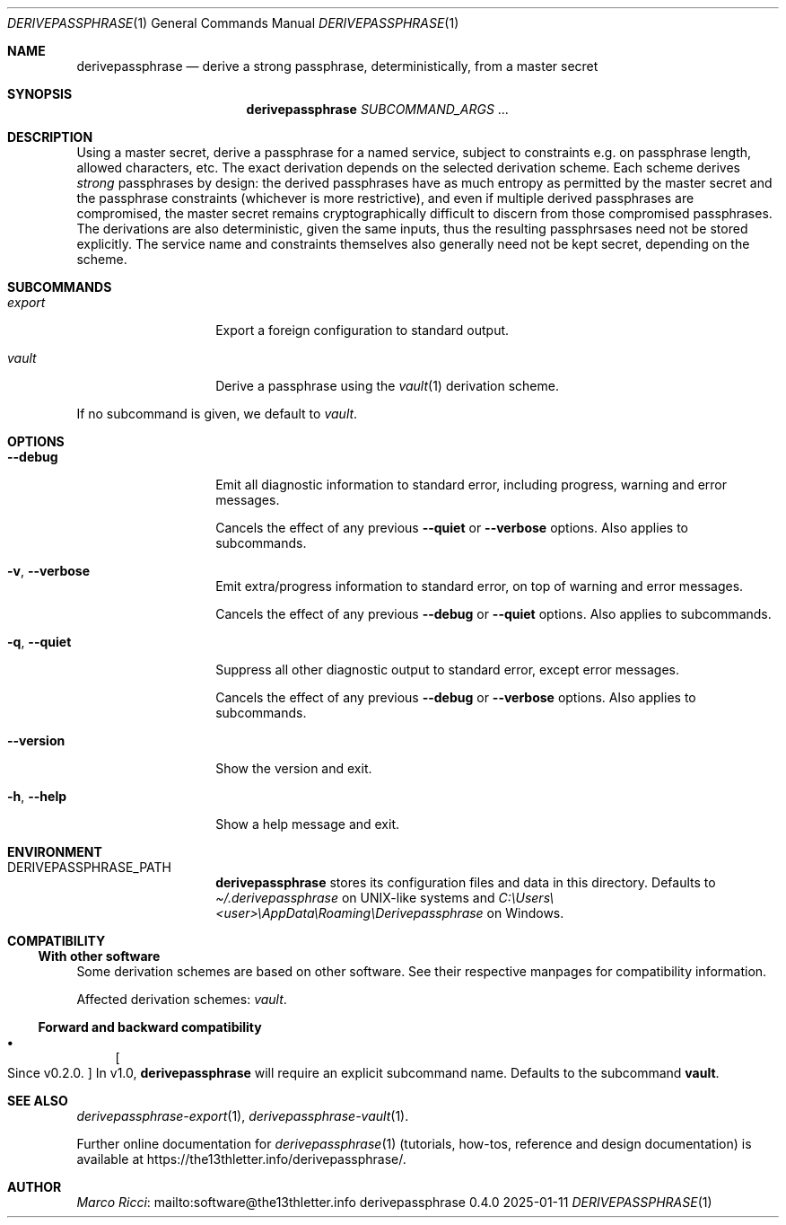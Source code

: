 .Dd 2025-01-11
.Dt DERIVEPASSPHRASE 1
.Os derivepassphrase 0.4.0
.
.Sh NAME
.
.Nm derivepassphrase
.Nd derive a strong passphrase, deterministically, from a master secret
.
.Sh SYNOPSIS
.
.Bd -ragged
.Nm derivepassphrase
.Ar SUBCOMMAND_ARGS No .\|.\|.
.Ed
.
.Sh DESCRIPTION
.
Using a master secret, derive a passphrase for a named service, subject to
constraints e.g.\& on passphrase length, allowed characters, etc.
The exact derivation depends on the selected derivation scheme.
Each scheme derives
.Em strong
passphrases by design:
the derived passphrases have as much entropy as permitted by the master secret
and the passphrase constraints
.Pq whichever is more restrictive ,
and even if multiple derived passphrases are compromised, the master secret
remains cryptographically difficult to discern from those compromised
passphrases.
The derivations are also deterministic, given the same inputs, thus the
resulting passphrsases need not be stored explicitly.
The service name and constraints themselves also generally need not be kept
secret, depending on the scheme.
.
.Sh SUBCOMMANDS
.
.Bl -tag -width ".Fl p , \-phrase"
.
.It Ar export
Export a foreign configuration to standard output.
.
.It Ar vault
Derive a passphrase using the
.Xr vault 1
derivation scheme.
.
.El
.Pp
.
If no subcommand is given, we default to
.Ar vault .
.
.Sh OPTIONS
.
.Bl -tag -width ".Fl p , \-phrase"
.
.It Fl \-debug
Emit all diagnostic information to standard error, including progress,
warning and error messages.
.Pp
.
Cancels the effect of any previous
.Fl \-quiet
or
.Fl \-verbose
options.
Also applies to subcommands.
.
.It Fl v , \-verbose
Emit extra/progress information to standard error, on top of warning and
error messages.
.Pp
.
Cancels the effect of any previous
.Fl \-debug
or
.Fl \-quiet
options.
Also applies to subcommands.
.
.It Fl q , \-quiet
Suppress all other diagnostic output to standard error, except error
messages.
.Pp
.
Cancels the effect of any previous
.Fl \-debug
or
.Fl \-verbose
options.
Also applies to subcommands.
.
.It Fl \-version
Show the version and exit.
.
.It Fl h , \-help
Show a help message and exit.
.
.El
.
.Sh ENVIRONMENT
.
.Bl -tag -width ".Fl p , \-phrase"
.
.It Ev DERIVEPASSPHRASE_PATH
.Nm derivepassphrase
stores its configuration files and data in this directory.
Defaults to
.Pa \(ti/.derivepassphrase
on UNIX-like systems and
.Pa C:\[rs]Users\[rs]<user>\[rs]AppData\[rs]Roaming\[rs]Derivepassphrase
on Windows.
.
.El
.
.Sh COMPATIBILITY
.
.Ss With other software
.
Some derivation schemes are based on other software.
See their respective manpages for compatibility information.
.Pp
.
Affected derivation schemes:
.Ar vault .
.
.Ss Forward and backward compatibility
.
.Bl -bullet
.
.It
.Bo Since v0.2.0 . Bc
In v1.0,
.Nm derivepassphrase
will require an explicit subcommand name.
Defaults to the subcommand
.Ic vault .
.
.El
.
.Sh SEE ALSO
.
.Xr derivepassphrase-export 1 ,
.Xr derivepassphrase-vault 1 .
.Pp
.
Further online documentation for
.Xr derivepassphrase 1
.Pq tutorials, how-tos, reference and design documentation
is available at
.Lk https://the13thletter.info/derivepassphrase/ .
.
.Sh AUTHOR
.
.Lk mailto:software@the13thletter.info "Marco Ricci"
.

